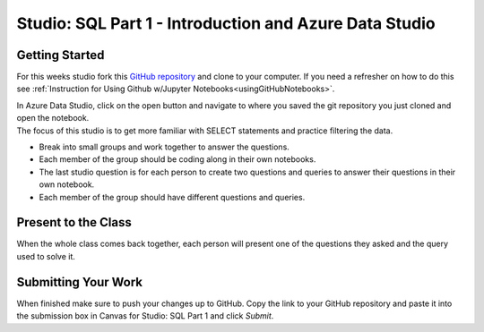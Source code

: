 Studio: SQL Part 1 - Introduction and Azure Data Studio
=======================================================

Getting Started
---------------

For this weeks studio fork this `GitHub repository <https://github.com/codinglikeagirl42/SQL-Part-1-Studio>`__ and 
clone to your computer.  If you need a refresher on how to do this see :ref:`Instruction for Using Github w/Jupyter Notebooks<usingGitHubNotebooks>`.

| In Azure Data Studio, click on the open button and navigate to where you saved the git repository you just cloned and open the notebook.  

| The focus of this studio is to get more familiar with SELECT statements and practice filtering the data.
 
* Break into small groups and work together to answer the questions.  
* Each member of the group should be coding along in their own notebooks.  
* The last studio question is for each person to create two questions and queries to answer their questions in their own notebook.  
* Each member of the group should have different questions and queries.
 
Present to the Class
--------------------

| When the whole class comes back together, each person will present one of the questions they asked and the query used to solve it.


Submitting Your Work
--------------------

When finished make sure to push your changes up to GitHub. Copy the link to your GitHub 
repository and paste it into the submission box in Canvas for Studio: SQL Part 1
and click *Submit*.